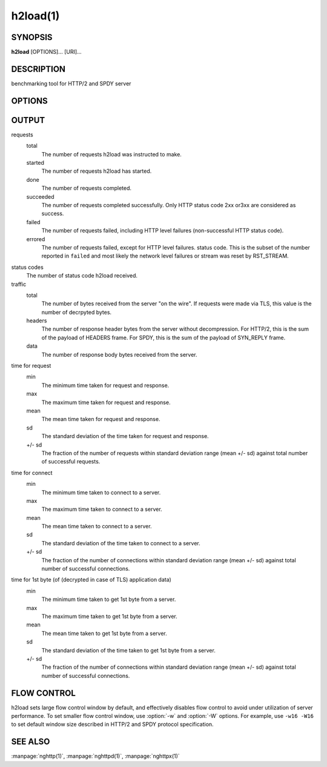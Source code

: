 
.. GENERATED by help2rst.py.  DO NOT EDIT DIRECTLY.

.. program:: h2load

h2load(1)
=========

SYNOPSIS
--------

**h2load** [OPTIONS]... [URI]...

DESCRIPTION
-----------

benchmarking tool for HTTP/2 and SPDY server

.. describe:: <URI>

    Specify URI to access.   Multiple URIs can be specified.
    URIs are used  in this order for each  client.  All URIs
    are used, then  first URI is used and then  2nd URI, and
    so  on.  The  scheme, host  and port  in the  subsequent
    URIs, if present,  are ignored.  Those in  the first URI
    are used solely.

OPTIONS
-------

.. option:: -n, --requests=<N>

    Number of requests.

    Default: ``1``

.. option:: -c, --clients=<N>

    Number of concurrent clients.

    Default: ``1``

.. option:: -t, --threads=<N>

    Number of native threads.

    Default: ``1``

.. option:: -i, --input-file=<FILE>

    Path of a file with multiple URIs are separated by EOLs.
    This option will disable URIs getting from command-line.
    If '-' is given as <FILE>, URIs will be read from stdin.
    URIs are used  in this order for each  client.  All URIs
    are used, then  first URI is used and then  2nd URI, and
    so  on.  The  scheme, host  and port  in the  subsequent
    URIs, if present,  are ignored.  Those in  the first URI
    are used solely.

.. option:: -m, --max-concurrent-streams=(auto|<N>)

    Max concurrent streams to  issue per session.  If "auto"
    is given, the number of given URIs is used.

    Default: ``auto``

.. option:: -w, --window-bits=<N>

    Sets the stream level initial window size to (2\*\*<N>)-1.
    For SPDY, 2**<N> is used instead.

    Default: ``30``

.. option:: -W, --connection-window-bits=<N>

    Sets  the  connection  level   initial  window  size  to
    (2**<N>)-1.  For SPDY, if <N>  is strictly less than 16,
    this option  is ignored.   Otherwise 2\*\*<N> is  used for
    SPDY.

    Default: ``30``

.. option:: -H, --header=<HEADER>

    Add/Override a header to the requests.

.. option:: --ciphers=<SUITE>

    Set allowed  cipher list.  The  format of the  string is
    described in OpenSSL ciphers(1).

.. option:: -p, --no-tls-proto=<PROTOID>

    Specify ALPN identifier of the  protocol to be used when
    accessing http URI without SSL/TLS.
    Available protocols: spdy/2, spdy/3, spdy/3.1 and h2c

    Default: ``h2c``

.. option:: -d, --data=<FILE>

    Post FILE to  server.  The request method  is changed to
    POST.

.. option:: -v, --verbose

    Output debug information.

.. option:: --version

    Display version information and exit.

.. option:: -h, --help

    Display this help and exit.

OUTPUT
------

requests
  total
    The number of requests h2load was instructed to make.
  started
    The number of requests h2load has started.
  done
    The number of requests completed.
  succeeded
    The number of requests completed successfully.  Only HTTP status
    code 2xx or3xx are considered as success.
  failed
    The number of requests failed, including HTTP level failures
    (non-successful HTTP status code).
  errored
    The number of requests failed, except for HTTP level failures.
    status code.  This is the subset of the number reported in
    ``failed`` and most likely the network level failures or stream
    was reset by RST_STREAM.

status codes
  The number of status code h2load received.

traffic
  total
    The number of bytes received from the server "on the wire".  If
    requests were made via TLS, this value is the number of decrpyted
    bytes.
  headers
    The number of response header bytes from the server without
    decompression.  For HTTP/2, this is the sum of the payload of
    HEADERS frame.  For SPDY, this is the sum of the payload of
    SYN_REPLY frame.
  data
    The number of response body bytes received from the server.

time for request
  min
    The minimum time taken for request and response.
  max
    The maximum time taken for request and response.
  mean
    The mean time taken for request and response.
  sd
    The standard deviation of the time taken for request and response.
  +/- sd
    The fraction of the number of requests within standard deviation
    range (mean +/- sd) against total number of successful requests.

time for connect
  min
    The minimum time taken to connect to a server.
  max
    The maximum time taken to connect to a server.
  mean
    The mean time taken to connect to a server.
  sd
    The standard deviation of the time taken to connect to a server.
  +/- sd
    The  fraction  of  the   number  of  connections  within  standard
    deviation range (mean  +/- sd) against total  number of successful
    connections.

time for 1st byte (of (decrypted in case of TLS) application data)
  min
    The minimum time taken to get 1st byte from a server.
  max
    The maximum time taken to get 1st byte from a server.
  mean
    The mean time taken to get 1st byte from a server.
  sd
    The standard deviation of the time taken to get 1st byte from a
    server.
  +/- sd
    The fraction of the number of connections within standard
    deviation range (mean +/- sd) against total number of successful
    connections.

FLOW CONTROL
------------

h2load sets large flow control window by default, and effectively
disables flow control to avoid under utilization of server
performance.  To set smaller flow control window, use :option:`-w` and
:option:`-W` options.  For example, use ``-w16 -W16`` to set default
window size described in HTTP/2 and SPDY protocol specification.

SEE ALSO
--------

:manpage:`nghttp(1)`, :manpage:`nghttpd(1)`, :manpage:`nghttpx(1)`

